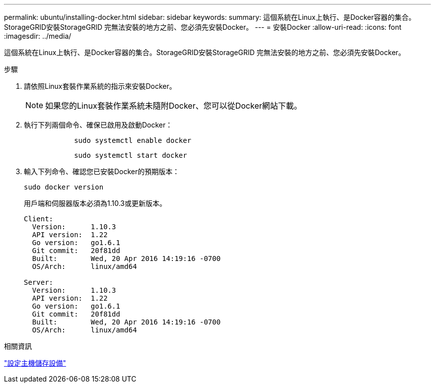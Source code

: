 ---
permalink: ubuntu/installing-docker.html 
sidebar: sidebar 
keywords:  
summary: 這個系統在Linux上執行、是Docker容器的集合。StorageGRID安裝StorageGRID 完無法安裝的地方之前、您必須先安裝Docker。 
---
= 安裝Docker
:allow-uri-read: 
:icons: font
:imagesdir: ../media/


[role="lead"]
這個系統在Linux上執行、是Docker容器的集合。StorageGRID安裝StorageGRID 完無法安裝的地方之前、您必須先安裝Docker。

.步驟
. 請依照Linux套裝作業系統的指示來安裝Docker。
+

NOTE: 如果您的Linux套裝作業系統未隨附Docker、您可以從Docker網站下載。

. 執行下列兩個命令、確保已啟用及啟動Docker：
+
[listing]
----

            sudo systemctl enable docker
----
+
[listing]
----

            sudo systemctl start docker
----
. 輸入下列命令、確認您已安裝Docker的預期版本：
+
[listing]
----
sudo docker version
----
+
用戶端和伺服器版本必須為1.10.3或更新版本。

+
[listing]
----
Client:
  Version:      1.10.3
  API version:  1.22
  Go version:   go1.6.1
  Git commit:   20f81dd
  Built:        Wed, 20 Apr 2016 14:19:16 -0700
  OS/Arch:      linux/amd64

Server:
  Version:      1.10.3
  API version:  1.22
  Go version:   go1.6.1
  Git commit:   20f81dd
  Built:        Wed, 20 Apr 2016 14:19:16 -0700
  OS/Arch:      linux/amd64
----


.相關資訊
link:configuring-host-storage.html["設定主機儲存設備"]

